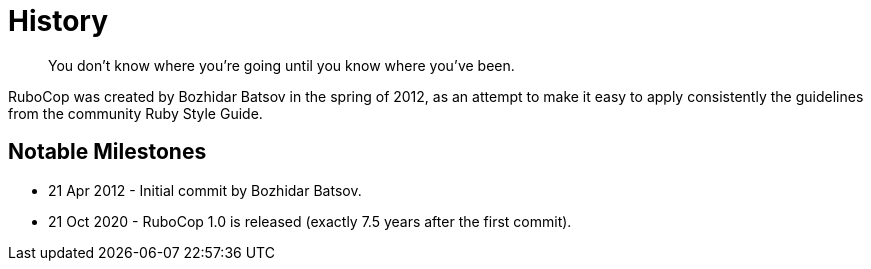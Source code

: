 = History

[quote]
You don't know where you're going until you know where you've been.

RuboCop was created by Bozhidar Batsov in the spring of 2012, as an attempt
to make it easy to apply consistently the guidelines from the community Ruby Style Guide.


== Notable Milestones

* 21 Apr 2012 - Initial commit by Bozhidar Batsov.
* 21 Oct 2020 - RuboCop 1.0 is released (exactly 7.5 years after the first commit).
